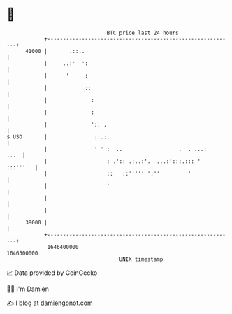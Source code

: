 * 👋

#+begin_example
                                   BTC price last 24 hours                    
               +------------------------------------------------------------+ 
         41000 |       .::..                                                | 
               |     ..:'  ':                                               | 
               |      '     :                                               | 
               |            ::                                              | 
               |              :                                             | 
               |              :                                             | 
               |              ':. .                                         | 
   $ USD       |               ::.:.                                        | 
               |               ' ' :  ..                  .  . ...:    ...  | 
               |                   : .':: .:..:'.  ...:':::.::: '  :::''''  | 
               |                   ::   ::''''' ':''         '              | 
               |                   '                                        | 
               |                                                            | 
               |                                                            | 
         38000 |                                                            | 
               +------------------------------------------------------------+ 
                1646400000                                        1646500000  
                                       UNIX timestamp                         
#+end_example
📈 Data provided by CoinGecko

🧑‍💻 I'm Damien

✍️ I blog at [[https://www.damiengonot.com][damiengonot.com]]
